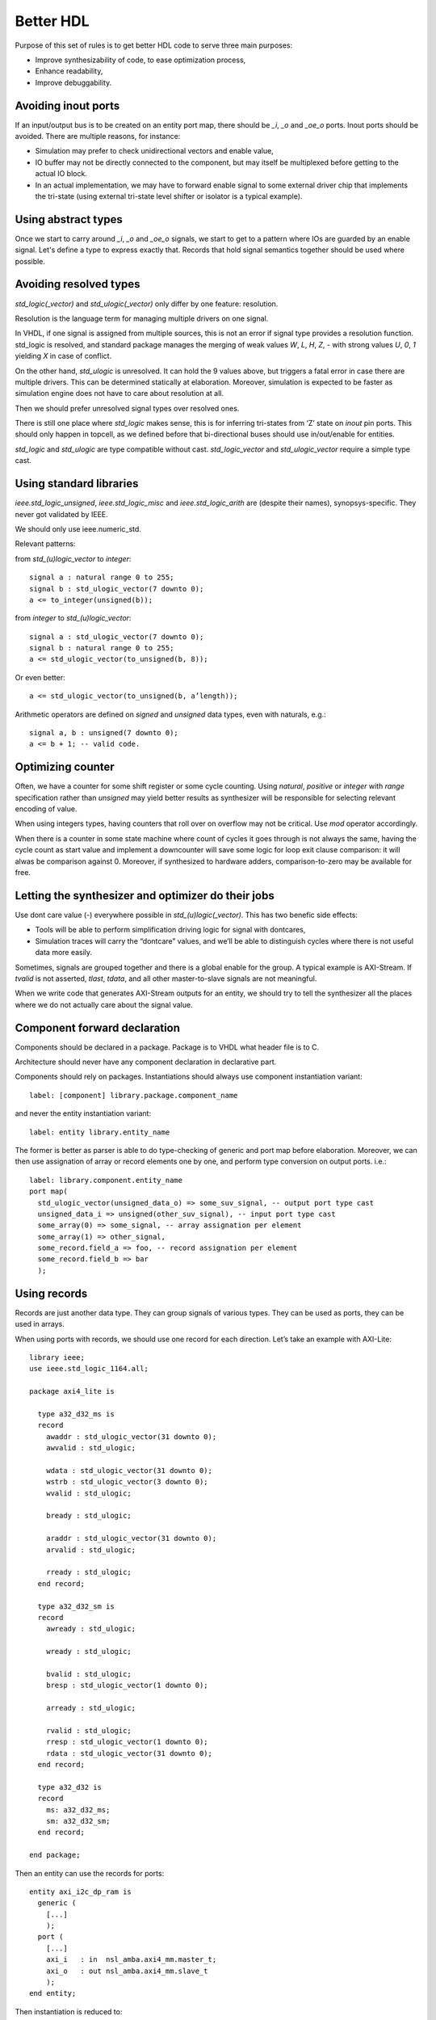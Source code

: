 ==========
Better HDL
==========

Purpose of this set of rules is to get better HDL code to serve three
main purposes:

* Improve synthesizability of code, to ease optimization process,

* Enhance readability,

* Improve debuggability.

Avoiding inout ports
====================

If an input/output bus is to be created on an entity port map, there
should be `_i`, `_o` and `_oe_o` ports. Inout ports should be
avoided. There are multiple reasons, for instance:

* Simulation may prefer to check unidirectional vectors and enable
  value,

* IO buffer may not be directly connected to the component, but may
  itself be multiplexed before getting to the actual IO block.

* In an actual implementation, we may have to forward enable signal to
  some external driver chip that implements the tri-state (using
  external tri-state level shifter or isolator is a typical example).

Using abstract types
====================

Once we start to carry around `_i`, `_o` and `_oe_o` signals, we start
to get to a pattern where IOs are guarded by an enable signal.  Let's
define a type to express exactly that.  Records that hold signal
semantics together should be used where possible.

Avoiding resolved types
=======================

`std_logic(_vector)` and `std_ulogic(_vector)` only differ by one
feature: resolution.

Resolution is the language term for managing multiple drivers on one
signal.

In VHDL, if one signal is assigned from multiple sources, this is not
an error if signal type provides a resolution function. std_logic is
resolved, and standard package manages the merging of weak values `W`,
`L`, `H`, `Z`, `-` with strong values `U`, `0`, `1` yielding `X` in
case of conflict.

On the other hand, `std_ulogic` is unresolved. It can hold the 9 values
above, but triggers a fatal error in case there are multiple
drivers. This can be determined statically at elaboration. Moreover,
simulation is expected to be faster as simulation engine does not have
to care about resolution at all.

Then we should prefer unresolved signal types over resolved ones.

There is still one place where `std_logic` makes sense, this is for
inferring tri-states from ‘Z’ state on `inout` pin ports. This should
only happen in topcell, as we defined before that bi-directional buses
should use in/out/enable for entities.

`std_logic` and `std_ulogic` are type compatible without cast.
`std_logic_vector` and `std_ulogic_vector` require a simple type cast.

Using standard libraries
========================

`ieee.std_logic_unsigned`, `ieee.std_logic_misc` and
`ieee.std_logic_arith` are (despite their names),
synopsys-specific. They  never got validated by IEEE.

We should only use ieee.numeric_std.

Relevant patterns:

from `std_(u)logic_vector` to `integer`::

  signal a : natural range 0 to 255;
  signal b : std_ulogic_vector(7 downto 0);
  a <= to_integer(unsigned(b));

from `integer` to `std_(u)logic_vector`::

  signal a : std_ulogic_vector(7 downto 0);
  signal b : natural range 0 to 255;
  a <= std_ulogic_vector(to_unsigned(b, 8));

Or even better::

  a <= std_ulogic_vector(to_unsigned(b, a’length));

Arithmetic operators are defined on `signed` and `unsigned` data
types, even with naturals, e.g.::

  signal a, b : unsigned(7 downto 0);
  a <= b + 1; -- valid code.

Optimizing counter
==================

Often, we have a counter for some shift register or some cycle
counting. Using `natural`, `positive` or `integer` with `range`
specification rather than `unsigned` may yield better results as
synthesizer will be responsible for selecting relevant encoding of
value.

When using integers types, having counters that roll over on overflow
may not be critical. Use `mod` operator accordingly.

When there is a counter in some state machine where count of cycles it
goes through is not always the same, having the cycle count as start
value and implement a downcounter will save some logic for loop exit
clause comparison: it will alwas be comparison against 0.  Moreover,
if synthesized to hardware adders, comparison-to-zero may be available
for free.

Letting the synthesizer and optimizer do their jobs
===================================================

Use dont care value (`-`) everywhere possible in
`std_(u)logic(_vector)`. This has two benefic side effects:

* Tools will be able to perform simplification driving logic for
  signal with dontcares,

* Simulation traces will carry the “dontcare” values, and we’ll be
  able to distinguish cycles where there is not useful data more
  easily.

Sometimes, signals are grouped together and there is a global enable
for the group. A typical example is AXI-Stream. If `tvalid` is not
asserted, `tlast`, `tdata`, and all other master-to-slave signals are
not meaningful.

When we write code that generates AXI-Stream outputs for an entity, we
should try to tell the synthesizer all the places where we do not
actually care about the signal value.

.. TODO

.. In the above picture, understanding the actual behavior of shift
.. register is easier with a (others => ‘-’) initialization. Synthesized
.. version will probably takes useless values from some MUX input.

Component forward declaration
=============================

Components should be declared in a package. Package is to VHDL what
header file is to C.

Architecture should never have any component declaration in
declarative part.

Components should rely on packages. Instantiations should always use
component instantiation variant::

  label: [component] library.package.component_name

and never the entity instantiation variant::

  label: entity library.entity_name

The former is better as parser is able to do type-checking of generic
and port map before elaboration. Moreover, we can then use assignation
of array or record elements one by one, and perform type conversion on
output ports. i.e.::

  label: library.component.entity_name
  port map(
    std_ulogic_vector(unsigned_data_o) => some_suv_signal, -- output port type cast
    unsigned_data_i => unsigned(other_suv_signal), -- input port type cast
    some_array(0) => some_signal, -- array assignation per element
    some_array(1) => other_signal,
    some_record.field_a => foo, -- record assignation per element
    some_record.field_b => bar
    );

Using records
=============

Records are just another data type. They can group signals of various
types. They can be used as ports, they can be used in arrays.

When using ports with records, we should use one record for each
direction. Let’s take an example with AXI-Lite::

  library ieee;
  use ieee.std_logic_1164.all;

  package axi4_lite is

    type a32_d32_ms is
    record
      awaddr : std_ulogic_vector(31 downto 0);
      awvalid : std_ulogic;

      wdata : std_ulogic_vector(31 downto 0);
      wstrb : std_ulogic_vector(3 downto 0);
      wvalid : std_ulogic;

      bready : std_ulogic;

      araddr : std_ulogic_vector(31 downto 0);
      arvalid : std_ulogic;

      rready : std_ulogic;
    end record;

    type a32_d32_sm is
    record
      awready : std_ulogic;

      wready : std_ulogic;

      bvalid : std_ulogic;
      bresp : std_ulogic_vector(1 downto 0);

      arready : std_ulogic;

      rvalid : std_ulogic;
      rresp : std_ulogic_vector(1 downto 0);
      rdata : std_ulogic_vector(31 downto 0);
    end record;

    type a32_d32 is
    record
      ms: a32_d32_ms;
      sm: a32_d32_sm;
    end record;

  end package;

Then an entity can use the records for ports::

  entity axi_i2c_dp_ram is
    generic (
      [...]
      );
    port (
      [...]
      axi_i   : in  nsl_amba.axi4_mm.master_t;
      axi_o   : out nsl_amba.axi4_mm.slave_t
      );
  end entity;

Then instantiation is reduced to::

  signal axi_mem : nsl_amba.axi4_mm.bus_t;

  [...]

  dpram: nsl.axi_i2c.axi_i2c_dpram
    [...]
    port map(
      [...]
      axi_i => axi_mem.m,
      axi_o => axi_mem.s,
      [...]
      );
